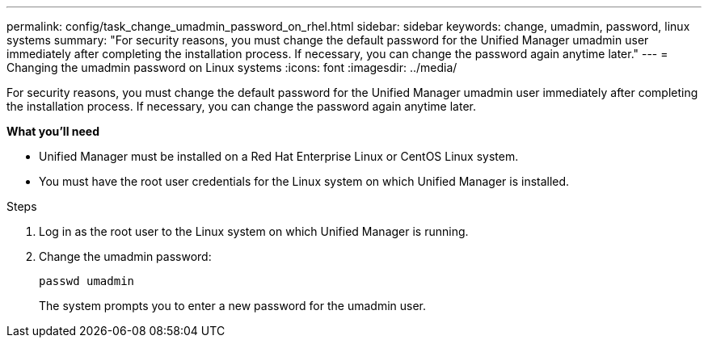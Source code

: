 ---
permalink: config/task_change_umadmin_password_on_rhel.html
sidebar: sidebar
keywords: change, umadmin, password, linux systems
summary: "For security reasons, you must change the default password for the Unified Manager umadmin user immediately after completing the installation process. If necessary, you can change the password again anytime later."
---
= Changing the umadmin password on Linux systems
:icons: font
:imagesdir: ../media/

[.lead]
For security reasons, you must change the default password for the Unified Manager umadmin user immediately after completing the installation process. If necessary, you can change the password again anytime later.

*What you'll need*

* Unified Manager must be installed on a Red Hat Enterprise Linux or CentOS Linux system.
* You must have the root user credentials for the Linux system on which Unified Manager is installed.

.Steps

. Log in as the root user to the Linux system on which Unified Manager is running.
. Change the umadmin password:
+
`passwd umadmin`
+
The system prompts you to enter a new password for the umadmin user.

